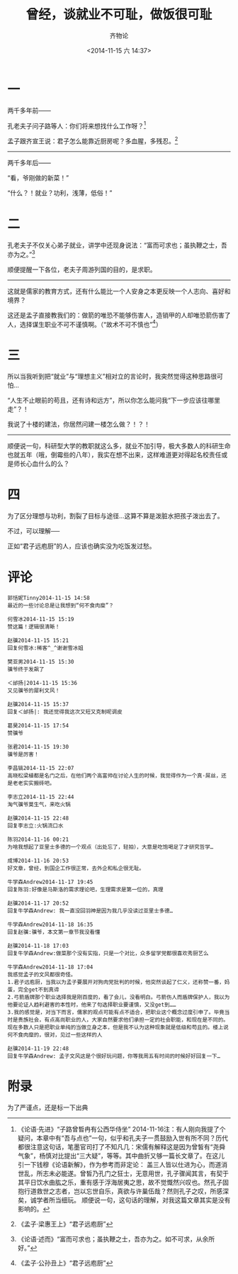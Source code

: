 
# -*- mode: Org; org-download-heading-lvl: nil; eval: (setq org-download-image-dir (file-name-sans-extension buffer-file-name)); -*-
#+TITLE: 曾经，谈就业不可耻，做饭很可耻
#+AUTHOR: 齐物论
#+EMAIL: qiwulun08@gmail.com
#+DATE: <2014-11-15 六 14:37>
#+LAYOUT: post
#+TAGS: 人人网, 抽风 
#+CATEGORIES: 抽风 
#+DESCRIPTON:
			 
* 一 
两千多年前——

孔老夫子问子路等人：你们将来想找什么工作呀？[1]

孟子跟齐宣王说：君子怎么能靠近厨房呢？多血腥，多残忍。[2]

 ---------------------------

两千多年后——

“看，爷刚做的新菜！”

“什么？！就业？功利，浅薄，低俗！”


* 二

孔老夫子不仅关心弟子就业，讲学中还现身说法：“富而可求也；虽执鞭之士，吾亦为之。”[3]

顺便提醒一下各位，老夫子周游列国的目的，是求职。

 ---------------------------

这就是儒家的教育方式，还有什么能比一个人安身之本更反映一个人志向、喜好和境界？

这还是孟子直接教我们的：做箭的唯恐不能够伤害人，造销甲的人却唯恐箭伤害了人，选择谋生职业不可不谨慎啊。（“故术不可不慎也”[4]）

* 三

所以当我听到把“就业”与“理想主义”相对立的言论时，我突然觉得这种思路很可怕…

“人生不止眼前的苟且，还有诗和远方”，所以你怎么能问我“下一步应该往哪里走”？！

我说了十楼的建法，你居然问建一楼怎么做？！？！

 ---------------------------

顺便说一句，科研型大学的教职就这么多，就业不加引导，极大多数人的科研生命也就五年（哦，倒霉些的八年），我实在想不出来，这样难道更对得起名校责任或是师长心血什么的么？


* 四

为了区分理想与功利，割裂了目标与途径…这算不算是泼脏水把孩子泼出去了。

不过，可以理解──

正如“君子远庖厨”的人，应该也确实没为吃饭发过愁。

* 评论
#+BEGIN_EXAMPLE
郭恬妮Tinny2014-11-15 14:58
最近的一些讨论总是让我想到“何不食肉糜”？

何雪冰2014-11-15 15:19
赞这篇！逻辑很清晰！

赵骥2014-11-15 15:21
回复何雪冰:稀客^_^谢谢雪冰姐

樊亚男2014-11-15 15:30
骥爷终于发飙了

＜邰扬|2014-11-15 15:36
又见骥爷的犀利文风！

赵骥2014-11-15 15:37
回复＜邰扬|: 我还觉得我这次又短又克制呢调皮

葛昊2014-11-15 17:54
赞骥爷

张君2014-11-15 19:30
骥爷是厉害！

李昌镐2014-11-15 22:07
高晓松梁植都是名门之后，在他们两个高富帅在讨论人生的时候，我觉得作为一个真·屌丝，还是老老实实搬砖吧。

李志立2014-11-15 22:44
淘气骥爷莫生气，来吃火锅

赵骥2014-11-15 22:48
回复李志立:火锅流口水

陈羽2014-11-16 00:21
为啥我想起了亚里士多德的一个观点（出处忘了，轻拍），大意是吃饱喝足了才研究哲学…

成博2014-11-16 20:53
好文章，曾经，到国企工作很正常，去外企和私企很无耻。

牛学森Andrew2014-11-17 19:45
回复陈羽:好像是马斯洛的需求理论吧，生理需求是第一位的，真理

赵骥2014-11-17 20:52
回复牛学森Andrew: 我一直没回羽神是因为我几乎没读过亚里士多德…

牛学森Andrew2014-11-18 16:35
回复赵骥:骥爷，本文第一章节我没看懂

赵骥2014-11-18 17:03
回复牛学森Andrew:做菜那个没有实指，只是一个对比，众多留学党都很喜欢秀厨艺么

牛学森Andrew2014-11-18 17:04
我感觉孟子的文风都很奇怪。
1.君子远庖厨，当我以为孟子要展开对狗肉党批判的时候，他突然谈起了仁义，还称赞一番，妈蛋，完全get不到真谛
2.弓箭盾牌那个职业选择我是刚百度的，看了会儿，没看明白。弓箭伤人而盾牌保护人，我以为他要论证人趋利避害的本性时，他来了句选择职业要谨慎，又没get到……
3.我的感觉是，对当下而言，儒家的观点可能有点不适合，把职业这个概念过度引申了。毕竟当时是贵族社会，有点高尚职业的人，大家自然要求他们承担一定的社会职能，和现在是不同的。现在多数人只是把职业单纯的当做立身之本，但是我不认为这种现象就是低级和苟且的。楼上说何不食肉糜的，很对，见过一些这样的人

赵骥2014-11-19 22:48
回复牛学森Andrew: 孟子文风这是个很好玩问题，你等我周五有时间的时候好好回复一下…
#+END_EXAMPLE


* 附录
为了严谨点，还是标一下出典
[1] 《论语·先进》“子路曾晳冉有公西华侍坐”
      2014-11-16注：有人刚向我提了个疑问，本章中有“吾与点也”一句，似乎和孔夫子一贯鼓励入世有所不同？历代都很注意这句话，笔墨官司打了不知凡几：宋儒有解释这是因为曾皙有“尧舜气象”，杨慎对比提出“三大疑”，等等。其中曲折又够一篇长文章了。在这儿引一下钱穆《论语新解》，作为参考而非定论：
     盖三人皆以仕进为心，而道消世乱，所志未必能遂。曾皙乃孔门之狂士，无意用世，孔子骤闻其言，有契于其平日饮水曲肱之乐，重有感于浮海居夷之思，故不觉慨然兴叹也。然孔子固抱行道救世之志者，岂以忘世自乐，真欲与许巢伍哉？然则孔子之叹，所感深矣，诚学者所当细玩。
      顺便说一句，这句话的理解，对我这篇文章其实是没有影响的。
[2] 《孟子·梁惠王上》“君子远庖厨” 
[3] 《论语·述而》“富而可求也；虽执鞭之士，吾亦为之。如不可求，从余所好。”
[4] 《孟子·公孙丑上》“君子远庖厨”
